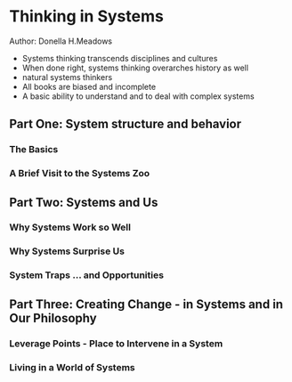 * Thinking in Systems
Author: Donella H.Meadows

- Systems thinking transcends disciplines and cultures
- When done right, systems thinking overarches history as well
- natural systems thinkers
- All books are biased and incomplete
- A basic ability to understand and to deal with complex systems 

** Part One: System structure and behavior

*** The Basics

*** A Brief Visit to the Systems Zoo

** Part Two: Systems and Us

*** Why Systems Work so Well

*** Why Systems Surprise Us

*** System Traps ... and Opportunities

** Part Three: Creating Change - in Systems and in Our Philosophy

*** Leverage Points - Place to Intervene in a System

*** Living in a World of Systems
